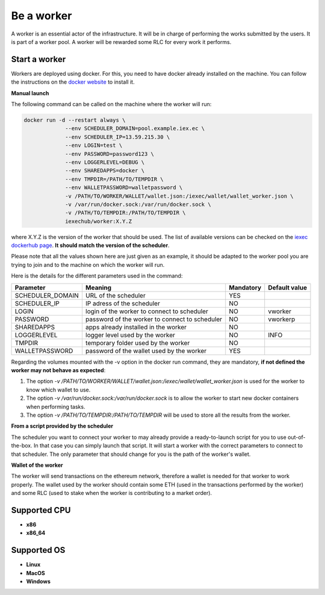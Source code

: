 Be a worker
===========

A worker is an essential actor of the infrastructure. It will be in charge of performing the works submitted by the users. It is part of a worker pool. A worker will be rewarded some RLC for every work it performs.

Start a worker
--------------

Workers are deployed using docker. For this, you need to have docker already installed on the machine. You can follow the instructions on the `docker website <https://docs.docker.com/install/>`_ to install it.

**Manual launch**

The following command can be called on the machine where the worker will run:

.. code:: bash

   docker run -d --restart always \
	        --env SCHEDULER_DOMAIN=pool.example.iex.ec \
	        --env SCHEDULER_IP=13.59.215.30 \
		--env LOGIN=test \
		--env PASSWORD=password123 \
		--env LOGGERLEVEL=DEBUG \
		--env SHAREDAPPS=docker \
		--env TMPDIR=/PATH/TO/TEMPDIR \
		--env WALLETPASSWORD=walletpassword \
		-v /PATH/TO/WORKER/WALLET/wallet.json:/iexec/wallet/wallet_worker.json \
		-v /var/run/docker.sock:/var/run/docker.sock \
		-v /PATH/TO/TEMPDIR:/PATH/TO/TEMPDIR \
		iexechub/worker:X.Y.Z

where X.Y.Z is the version of the worker that should be used. The list of available versions can be checked on the `iexec dockerhub page <https://hub.docker.com/r/iexechub/worker/tags/>`_. **It should match the version of the scheduler**.

Please note that all the values shown here are just given as an example, it should be adapted to the worker pool you are trying to join and to the machine on which the worker will run.

Here is the details for the different parameters used in the command:

================  ==============================================  ==========  =============
Parameter         Meaning                                         Mandatory   Default value
================  ==============================================  ==========  =============
SCHEDULER_DOMAIN  URL of the scheduler                            YES
SCHEDULER_IP      IP adress of the scheduler                      NO
LOGIN             login of the worker to connect to scheduler     NO           vworker
PASSWORD          password of the worker to connect to scheduler  NO           vworkerp
SHAREDAPPS        apps already installed in the worker            NO           
LOGGERLEVEL       logger level used by the worker                 NO           INFO
TMPDIR            temporary folder used by the worker             NO
WALLETPASSWORD    password of the wallet used by the worker       YES
================  ==============================================  ==========  =============

Regarding the volumes mounted with the -v option in the docker run command, they are mandatory, **if not defined the worker may not behave as expected**:

1. The option *-v /PATH/TO/WORKER/WALLET/wallet.json:/iexec/wallet/wallet_worker.json* is used for the worker to know which wallet to use.
2. The option *-v /var/run/docker.sock:/var/run/docker.sock* is to allow the worker to start new docker containers when performing tasks. 
3. The option *-v /PATH/TO/TEMPDIR:/PATH/TO/TEMPDIR* will be used to store all the results from the worker.

**From a script provided by the scheduler**

The scheduler you want to connect your worker to may already provide a ready-to-launch script for you to use out-of-the-box. In that case you can simply launch that script. It will start a worker with the correct parameters to connect to that scheduler. The only parameter that should change for you is the path of the worker's wallet.

**Wallet of the worker**

The worker will send transactions on the ethereum network, therefore a wallet is needed for that worker to work properly. The wallet used by the worker should contain some ETH (used in the transactions performed by the worker) and some RLC (used to stake when the worker is contributing to a market order).

Supported CPU
-------------
* **x86**
* **x86_64**

Supported OS
------------
* **Linux**
* **MacOS**
* **Windows**
